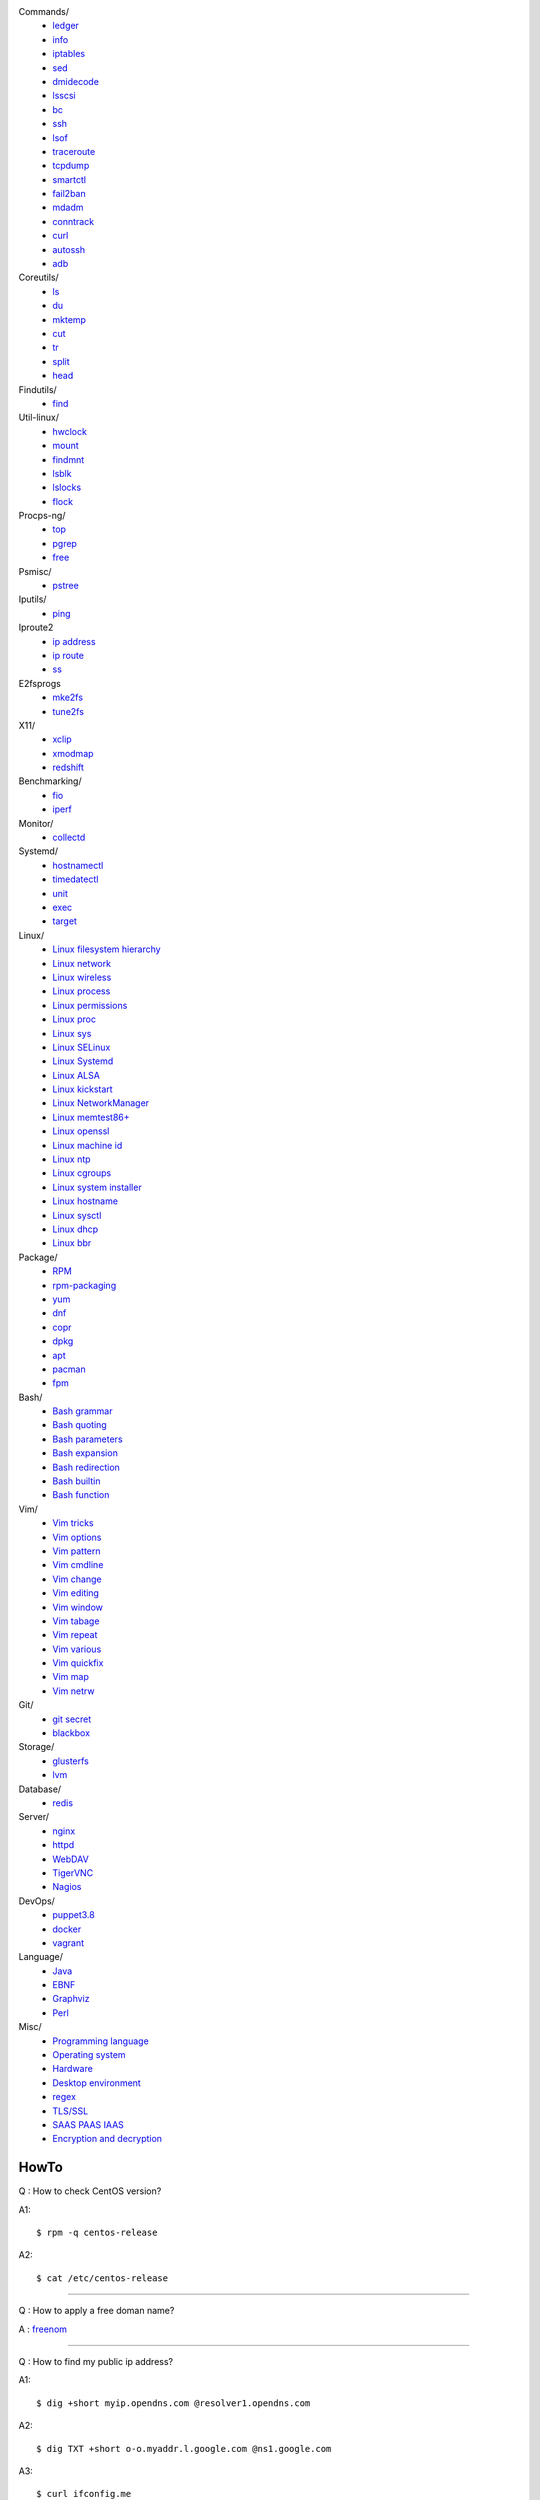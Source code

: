 Commands/
    -   `ledger
        </notes/commands/ledger.html>`_
    -   `info
        </notes/commands/info.html>`_
    -   `iptables
        </notes/commands/iptables.html>`_
    -   `sed
        </notes/commands/sed.html>`_
    -   `dmidecode
        </notes/commands/dmidecode.html>`_
    -   `lsscsi
        </notes/commands/lsscsi.html>`_
    -   `bc
        </notes/commands/bc.html>`_
    -   `ssh
        </notes/commands/ssh.html>`_
    -   `lsof
        </notes/commands/lsof.html>`_
    -   `traceroute
        </notes/commands/traceroute.html>`_
    -   `tcpdump
        </notes/commands/tcpdump.html>`_
    -   `smartctl
        </notes/commands/smartctl.html>`_
    -   `fail2ban
        </notes/commands/fail2ban.html>`_
    -   `mdadm
        </notes/commands/mdadm.html>`_
    -   `conntrack
        </notes/commands/conntrack>`_
    -   `curl
        </notes/commands/curl>`_
    -   `autossh
        </notes/commands/autossh>`_
    -   `adb
        </notes/commands/adb>`_
Coreutils/
    -   `ls
        </notes/coreutils/ls.html>`_
    -   `du
        </notes/coreutils/du.html>`_
    -   `mktemp
        </notes/coreutils/mktemp.html>`_
    -   `cut
        </notes/coreutils/cut.html>`_
    -   `tr
        </notes/coreutils/tr.html>`_
    -   `split
        </notes/coreutils/split.html>`_
    -   `head
        </notes/coreutils/head.html>`_
Findutils/
    -   `find
        </notes/findutils/find.html>`_
Util-linux/
    -   `hwclock
        </notes/util-linux/hwclock.html>`_
    -   `mount
        </notes/util-linux/mount.html>`_
    -   `findmnt
        </notes/util-linux/findmnt.html>`_
    -   `lsblk
        </notes/util-linux/lsblk.html>`_
    -   `lslocks
        </notes/util-linux/lslocks.html>`_
    -   `flock
        </notes/util-linux/flock.html>`_
Procps-ng/
    -   `top
        </notes/procps-ng/top.html>`_
    -   `pgrep
        </notes/procps-ng/pgrep.html>`_
    -   `free
        </notes/procps-ng/free.html>`_
Psmisc/
    -   `pstree
        </notes/psmisc/pstree.html>`_
Iputils/
    -   `ping
        </notes/iputils/ping.html>`_
Iproute2
    -   `ip address
        </notes/iproute2/address.html>`_
    -   `ip route
        </notes/iproute2/route.html>`_
    -   `ss
        </notes/iproute2/ss.html>`_
E2fsprogs
    -   `mke2fs
        </notes/e2fsprogs/mke2fs>`_
    -   `tune2fs
        </notes/e2fsprogs/tune2fs>`_
X11/
    -   `xclip
        </notes/X11/xclip.html>`_
    -   `xmodmap
        </notes/X11/xmodmap.html>`_
    -   `redshift
        </notes/X11/redshift.html>`_
Benchmarking/
    -   `fio
        </notes/benchmarking/fio.html>`_
    -   `iperf
        </notes/benchmarking/iperf.html>`_
Monitor/
    -   `collectd
        </notes/monitor/collectd.html>`_
Systemd/
    -   `hostnamectl
        </notes/systemd/hostnamectl.html>`_
    -   `timedatectl
        </notes/systemd/timedatectl.html>`_
    -   `unit
        </notes/systemd/unit.html>`_
    -   `exec
        </notes/systemd/exec.html>`_
    -   `target
        </notes/systemd/target.html>`_
Linux/
    -   `Linux filesystem hierarchy
        </notes/linux/filesystem_hierarchy.html>`_
    -   `Linux network
        </notes/linux/network.html>`_
    -   `Linux wireless
        </notes/linux/wireless.html>`_
    -   `Linux process
        </notes/linux/process.html>`_
    -   `Linux permissions
        </notes/linux/permissions.html>`_
    -   `Linux proc
        </notes/linux/proc.html>`_
    -   `Linux sys
        </notes/linux/sys.html>`_
    -   `Linux SELinux
        </notes/linux/selinux.html>`_
    -   `Linux Systemd
        </notes/linux/systemd.html>`_
    -   `Linux ALSA
        </notes/linux/alsa.html>`_
    -   `Linux kickstart
        </notes/linux/kickstart.html>`_
    -   `Linux NetworkManager
        </notes/linux/networkmanager.html>`_
    -   `Linux memtest86+
        </notes/linux/memtest86+.html>`_
    -   `Linux openssl
        </note/linux/openssl.html>`_
    -   `Linux machine id
        </notes/linux/machine_id.html>`_
    -   `Linux ntp
        </notes/linux/ntp.html>`_
    -   `Linux cgroups
        </notes/linux/cgroups.html>`_
    -   `Linux system installer
        </notes/linux/system_installer.html>`_
    -   `Linux hostname
        </notes/linux/hostname.html>`_
    -   `Linux sysctl
        </notes/linux/sysctl.html>`_
    -   `Linux dhcp
        </notes/linux/dhcp.html>`_
    -   `Linux bbr
        </notes/linux/bbr.html>`_
Package/
    -   `RPM
        </notes/package/rpm.html>`_
    -   `rpm-packaging
        </notes/package/rpm-packaging.html>`_
    -   `yum
        </notes/package/yum.html>`_
    -   `dnf
        </notes/package/dnf.html>`_
    -   `copr
        </notes/package/copr.html>`_
    -   `dpkg
        </notes/package/dpkg.html>`_
    -   `apt
        </notes/package/apt.html>`_
    -   `pacman
        </notes/pacman/pacman.html>`_
    -   `fpm
        <notes/package/fpm.html>`_
Bash/
    -   `Bash grammar
        </notes/bash/grammar.html>`_
    -   `Bash quoting
        </notes/bash/quoting.html>`_
    -   `Bash parameters
        </notes/bash/parameters.html>`_
    -   `Bash expansion
        </notes/bash/expansion.html>`_
    -   `Bash redirection
        </notes/bash/redirection.html>`_
    -   `Bash builtin
        </notes/bash/builtin.html>`_
    -   `Bash function
        </notes/bash/function.html>`_
Vim/
    -   `Vim tricks
        </notes/vim/tricks.html>`_
    -   `Vim options
        </notes/vim/options.html>`_
    -   `Vim pattern
        </notes/vim/pattern.html>`_
    -   `Vim cmdline
        </notes/vim/cmdline.html>`_
    -   `Vim change
        </notes/vim/change.html>`_
    -   `Vim editing
        </notes/vim/editing.html>`_
    -   `Vim window
        </notes/vim/window.html>`_
    -   `Vim tabage
        </notes/vim/tabpage.html>`_
    -   `Vim repeat
        </notes/vim/repeat.html>`_
    -   `Vim various
        </notes/vim/various.html>`_
    -   `Vim quickfix
        </notes/vim/quickfix.html>`_
    -   `Vim map
        </notes/vim/map.html>`_
    -   `Vim netrw
        </notes/vim/netrw.html>`_ 
Git/
    -   `git secret
        </notes/git/git_secret.html>`_
    -   `blackbox
        </notes/git/blackbox.html>`_
Storage/
    -   `glusterfs
        </notes/storage/glusterfs.html>`_
    -   `lvm
        </notes/storage/lvm.html>`_
Database/
    -   `redis
        </notes/database/redis.html>`_
Server/
    -   `nginx
        <notes/server/nginx.html>`_
    -   `httpd
        </notes/server/httpd.html>`_
    -   `WebDAV
        </notes/server/webdav.html>`_
    -   `TigerVNC
        </notes/server/tigervnc.html>`_
    -   `Nagios
        </notes/server/nagios.html>`_
DevOps/
    -   `puppet3.8
        </notes/devops/puppet38.html>`_
    -   `docker
        </notes/devops/docker.html>`_
    -   `vagrant
        </notes/devops/vagrant.html>`_
Language/
    -   `Java
        </notes/language/java.html>`_
    -   `EBNF
        </notes/language/ebnf.html>`_
    -   `Graphviz
        </notes/language/grammar.html>`_
    -   `Perl
        </notes/language/perl.html>`_
Misc/
    -   `Programming language
        </notes/miscellaneous/programming_language.html>`_
    -   `Operating system
        </notes/miscellaneous/operating_system.html>`_
    -   `Hardware
        </notes/miscellaneous/hardware.html>`_
    -   `Desktop environment
        </notes/miscellaneous/desktop_environment.html>`_
    -   `regex
        </notes/miscellaneous/regex.html>`_
    -   `TLS/SSL
        </notes/miscellaneous/tls_ssl.html>`_
    -   `SAAS PAAS IAAS
        </notes/miscellaneous/saas_paas_iaas.html>`_
    -   `Encryption and decryption
        </notes/miscellaneous/encryption_and_decryption.html>`_

HowTo
-----

Q : How to check CentOS version?

A1: ::

    $ rpm -q centos-release

A2: ::

    $ cat /etc/centos-release

----

Q : How to apply a free doman name?

A : `freenom <https://www.freenom.com/>`_

----

Q : How to find my public ip address?

A1: ::

    $ dig +short myip.opendns.com @resolver1.opendns.com

A2: ::

    $ dig TXT +short o-o.myaddr.l.google.com @ns1.google.com

A3: ::

    $ curl ifconfig.me

R :
    `How to find my public ip address from command line?
    <https://www.cyberciti.biz/faq/how-to-find-my-public-ip-address-from-command-line-on-a-linux/>`_

    `What is 'myip.opendns.com' doing?
    <https://unix.stackexchange.com/a/335403>`_

----

Q : How to trim leading and trailing white space from a string in Bash?

A : ::

    $ echo " some string  " | xarg
    some string

R :
    `How to trim whitespace from a Bash variable?
    <https://stackoverflow.com/a/12973694>`_

----

Q : How to get TX/RX ?

A1: ::

    $ cat /proc/net/dev

A2: ::

    $ ip -s link
        
A3: ::

    $ netstat -i

R :
    `How to get TX/RX bytes without ifconfig?
    <https://serverfault.com/questions/533513/how-to-get-tx-rx-bytes-without-ifconfig>`_

----

Q : How to set default web browser in X11?

A : ::

    $ xdg-settings set default-web-browser <firefox.desktop|chromium.desktop>

R :
    `Archwiki: xdg-utils <https://wiki.archlinux.org/index.php/Xdg-utils>`_

----

Q : How to reset lost password in Linux?

R :
    `Archwiki: reset lost root password
    <https://wiki.archlinux.org/index.php/Reset_lost_root_password>`_

----

Q : How to Check if Your Computer Uses UEFI or BIOS?

A :
    The easiest way to find out if you are running UEFI or BIOS is to look for
    a folder */sys/firmware/efi*. The folder will be missing if your system is
    using BIOS.

---

Q: How to restart current shell after modify .bashrc or other rcfile?

A: ::

    $ exec $SHELL -l

---

Q : How to disable root login?

A1 : ::

    Lock
    # passwd -l root

    Unlock
    # passwd -u root

A2 : ::

    Lock
    # vim /etc//shadow
        root:!:12345::::::

    Unlock
    # passwd root

R :
    `Archwiki: disable root login
    <https://wiki.archlinux.org/index.php/Sudo#Disable_root_login>`_

---

Q : How To Check If A Linux System Is Physical Or Virtual Machine?

A1: ::

    $ hostnamectl | grep Virtualization

A2: ::

    $ systemd-detect-virt
    
A2: ::

    # virt-what

R :
    `How To Check If A Linux System Is Physical Or Virtual Machine?
    <https://www.ostechnix.com/check-linux-system-physical-virtual-machine/>`_

---

Q: How to quit bash without saving history?

A1: ::

    $ kill -9 $$

A2: ::

    $ history -c && exit

A3: ::

    $ unset HISTFILE && exit

A4: ::

    $ HISTSIZE=0 && exit

R :
    `Quit Bash Shell Without Saving Bash History
    <https://www.if-not-true-then-false.com/2010/quit-bash-shell-without-saving-bash-history/>`_
